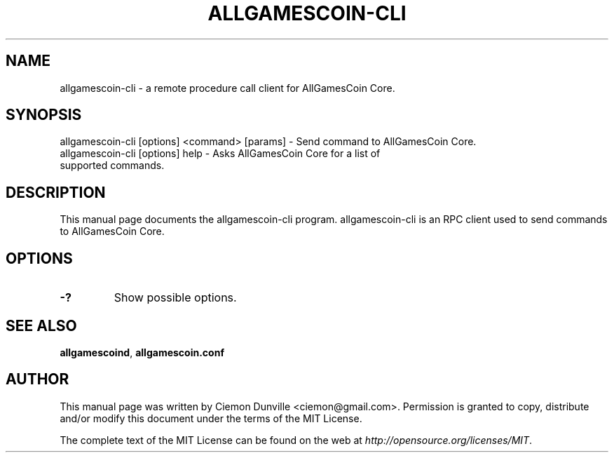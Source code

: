 .TH ALLGAMESCOIN-CLI "1" "June 2016" "allgamescoin-cli 0.12"
.SH NAME
allgamescoin-cli \- a remote procedure call client for AllGamesCoin Core. 
.SH SYNOPSIS
allgamescoin-cli [options] <command> [params] \- Send command to AllGamesCoin Core. 
.TP
allgamescoin-cli [options] help \- Asks AllGamesCoin Core for a list of supported commands.
.SH DESCRIPTION
This manual page documents the allgamescoin-cli program. allgamescoin-cli is an RPC client used to send commands to AllGamesCoin Core.

.SH OPTIONS
.TP
\fB\-?\fR
Show possible options.

.SH "SEE ALSO"
\fBallgamescoind\fP, \fBallgamescoin.conf\fP
.SH AUTHOR
This manual page was written by Ciemon Dunville <ciemon@gmail.com>. Permission is granted to copy, distribute and/or modify this document under the terms of the MIT License.

The complete text of the MIT License can be found on the web at \fIhttp://opensource.org/licenses/MIT\fP.
